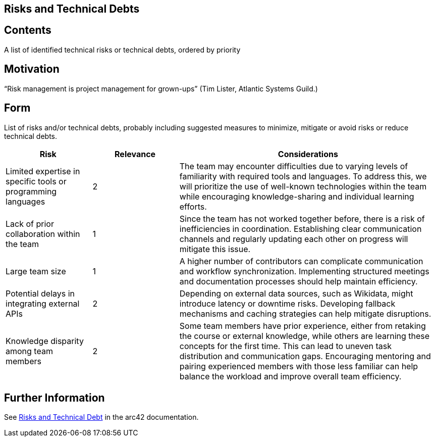 ifndef::imagesdir[:imagesdir: ../images]

[[section-technical-risks]]
== Risks and Technical Debts



[role="arc42help"]

== Contents
A list of identified technical risks or technical debts, ordered by priority

== Motivation
“Risk management is project management for grown-ups” (Tim Lister, Atlantic Systems Guild.) 

== Form
List of risks and/or technical debts, probably including suggested measures to minimize, mitigate or avoid risks or reduce technical debts.

[cols="1,1,3", options="header"]
|===
| Risk | Relevance | Considerations
| Limited expertise in specific tools or programming languages | 2 | The team may encounter difficulties due to varying levels of familiarity with required tools and languages. To address this, we will prioritize the use of well-known technologies within the team while encouraging knowledge-sharing and individual learning efforts.
| Lack of prior collaboration within the team | 1 | Since the team has not worked together before, there is a risk of inefficiencies in coordination. Establishing clear communication channels and regularly updating each other on progress will mitigate this issue.
| Large team size | 1 | A higher number of contributors can complicate communication and workflow synchronization. Implementing structured meetings and documentation processes should help maintain efficiency.
| Potential delays in integrating external APIs | 2 | Depending on external data sources, such as Wikidata, might introduce latency or downtime risks. Developing fallback mechanisms and caching strategies can help mitigate disruptions.
| Knowledge disparity among team members | 2 | Some team members have prior experience, either from retaking the course or external knowledge, while others are learning these concepts for the first time. This can lead to uneven task distribution and communication gaps. Encouraging mentoring and pairing experienced members with those less familiar can help balance the workload and improve overall team efficiency.
|===


== Further Information
See https://docs.arc42.org/section-11/[Risks and Technical Debt] in the arc42 documentation.



